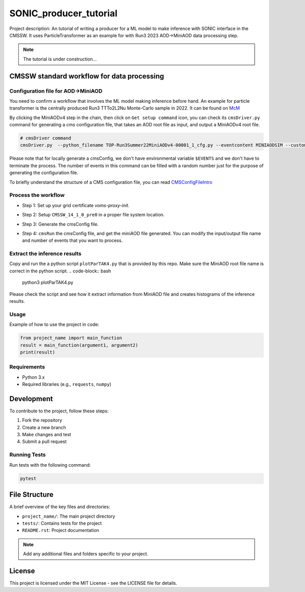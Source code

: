 ============= 
SONIC_producer_tutorial
=============

Project description: An tutorial of writing a producer for a ML model to make inference with SONIC interface in the CMSSW. It uses ParticleTransformer as an example for with Run3 2023 AOD->MiniAOD data processing step.

.. note:: 
    The tutorial is under construction...


CMSSW standard workflow for data processing
===============

Configuration file for AOD->MiniAOD
------------

You need to confirm a workflow that involves the ML model making inference before hand. An example for particle transformer is the centrally produced Run3 TTTo2L2Nu Monte-Carlo sample in 2022. It can be found on `McM <https://cms-pdmv-prod.web.cern.ch/mcm/chained_requests?contains=TOP-Run3Summer22MiniAODv4-00001&page=0&shown=15>`_

By clicking the MiniAODv4 step in the chain, then click on ``Get setup command`` icon, you can check its ``cmsDriver.py`` command for generating a cms configuration file, that takes an AOD root file as input, and output a MiniAODv4 root file. 

.. code-block:: bash

    # cmsDriver command
    cmsDriver.py  --python_filename TOP-Run3Summer22MiniAODv4-00001_1_cfg.py --eventcontent MINIAODSIM --customise Configuration/DataProcessing/Utils.addMonitoring --datatier MINIAODSIM --fileout file:TOP-Run3Summer22MiniAODv4-00001.root --conditions 130X_mcRun3_2022_realistic_v5 --step PAT --geometry DB:Extended --filein "dbs:/TTto2L2Nu_HT-500_NJet-7_TuneCP5_13p6TeV_powheg-pythia8/Run3Summer22DRPremix-124X_mcRun3_2022_realistic_v12-v2/AODSIM" --era Run3,run3_miniAOD_12X --no_exec --mc -n $EVENTS || exit $? ;

Please note that for locally generate a cmsConfig, we don't have environmental variable ``$EVENTS`` and we don't have to terminate the process. The number of events in this command can be filled with a random number just for the purpose of generating the configuration file. 

To briefly understand the structure of a CMS configuration file, you can read `CMSConfigFileIntro <https://twiki.cern.ch/twiki/bin/view/CMSPublic/WorkBookConfigFileIntro>`_

Process the workflow
------------
- Step 1: Set up your grid certificate `voms-proxy-init`.
- Step 2: Setup ``CMSSW_14_1_0_pre0`` in a proper file system location.
    .. code-block:: bash
        cmsrel CMSSW_14_1_0_pre0
        cd CMSSW_14_1_0_pre0/src/
        cmsenv
- Step 3: Generate the cmsConfig file.
    .. code-block:: bash
        mkdir test_sonic_2023
        cd test_sonic_2023/
        cmsDriver.py  --python_filename miniaod_2022_cfg.py --eventcontent MINIAODSIM --customise Configuration/DataProcessing/Utils.addMonitoring --datatier MINIAODSIM --fileout file:miniaod_2022.root --conditions 130X_mcRun3_2022_realistic_v5 --step PAT --geometry DB:Extended --filein "dbs:/TTto2L2Nu_HT-500_NJet-7_TuneCP5_13p6TeV_powheg-pythia8/Run3Summer22DRPremix-124X_mcRun3_2022_realistic_v12-v2/AODSIM" --era Run3,run3_miniAOD_12X --no_exec --mc -n 10
- Step 4: ``cmsRun`` the cmsConfig file, and get the miniAOD file generated. You can modify the input/output file name and number of events that you want to process.
    .. code-block:: bash
        cmsRun miniaod_2022_cfg.py

Extract the inference results
------------
Copy and run the a python script ``plotParTAK4.py`` that is provided by this repo. Make sure the MiniAOD root file name is correct in the python script. 
.. code-block:: bash
    python3 plotParTAK4.py
Please check the script and see how it extract information from MiniAOD file and creates histograms of the inference results.



Usage
-----

Example of how to use the project in code:

.. code-block:: python

   from project_name import main_function
   result = main_function(argument1, argument2)
   print(result)

Requirements
------------

- Python 3.x
- Required libraries (e.g., ``requests``, ``numpy``)
  
Development
===========

To contribute to the project, follow these steps:

1. Fork the repository
2. Create a new branch
3. Make changes and test
4. Submit a pull request

Running Tests
-------------

Run tests with the following command:

.. code-block:: bash

   pytest

File Structure
==============

A brief overview of the key files and directories:

- ``project_name/``: The main project directory
- ``tests/``: Contains tests for the project
- ``README.rst``: Project documentation

.. note::
   Add any additional files and folders specific to your project.

License
=======

This project is licensed under the MIT License - see the LICENSE file for details.